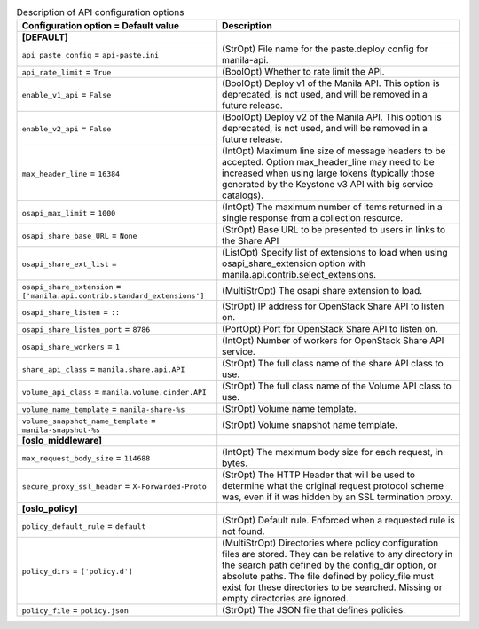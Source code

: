 ..
    Warning: Do not edit this file. It is automatically generated from the
    software project's code and your changes will be overwritten.

    The tool to generate this file lives in openstack-doc-tools repository.

    Please make any changes needed in the code, then run the
    autogenerate-config-doc tool from the openstack-doc-tools repository, or
    ask for help on the documentation mailing list, IRC channel or meeting.

.. _manila-api:

.. list-table:: Description of API configuration options
   :header-rows: 1
   :class: config-ref-table

   * - Configuration option = Default value
     - Description
   * - **[DEFAULT]**
     -
   * - ``api_paste_config`` = ``api-paste.ini``
     - (StrOpt) File name for the paste.deploy config for manila-api.
   * - ``api_rate_limit`` = ``True``
     - (BoolOpt) Whether to rate limit the API.
   * - ``enable_v1_api`` = ``False``
     - (BoolOpt) Deploy v1 of the Manila API. This option is deprecated, is not used, and will be removed in a future release.
   * - ``enable_v2_api`` = ``False``
     - (BoolOpt) Deploy v2 of the Manila API. This option is deprecated, is not used, and will be removed in a future release.
   * - ``max_header_line`` = ``16384``
     - (IntOpt) Maximum line size of message headers to be accepted. Option max_header_line may need to be increased when using large tokens (typically those generated by the Keystone v3 API with big service catalogs).
   * - ``osapi_max_limit`` = ``1000``
     - (IntOpt) The maximum number of items returned in a single response from a collection resource.
   * - ``osapi_share_base_URL`` = ``None``
     - (StrOpt) Base URL to be presented to users in links to the Share API
   * - ``osapi_share_ext_list`` =
     - (ListOpt) Specify list of extensions to load when using osapi_share_extension option with manila.api.contrib.select_extensions.
   * - ``osapi_share_extension`` = ``['manila.api.contrib.standard_extensions']``
     - (MultiStrOpt) The osapi share extension to load.
   * - ``osapi_share_listen`` = ``::``
     - (StrOpt) IP address for OpenStack Share API to listen on.
   * - ``osapi_share_listen_port`` = ``8786``
     - (PortOpt) Port for OpenStack Share API to listen on.
   * - ``osapi_share_workers`` = ``1``
     - (IntOpt) Number of workers for OpenStack Share API service.
   * - ``share_api_class`` = ``manila.share.api.API``
     - (StrOpt) The full class name of the share API class to use.
   * - ``volume_api_class`` = ``manila.volume.cinder.API``
     - (StrOpt) The full class name of the Volume API class to use.
   * - ``volume_name_template`` = ``manila-share-%s``
     - (StrOpt) Volume name template.
   * - ``volume_snapshot_name_template`` = ``manila-snapshot-%s``
     - (StrOpt) Volume snapshot name template.
   * - **[oslo_middleware]**
     -
   * - ``max_request_body_size`` = ``114688``
     - (IntOpt) The maximum body size for each request, in bytes.
   * - ``secure_proxy_ssl_header`` = ``X-Forwarded-Proto``
     - (StrOpt) The HTTP Header that will be used to determine what the original request protocol scheme was, even if it was hidden by an SSL termination proxy.
   * - **[oslo_policy]**
     -
   * - ``policy_default_rule`` = ``default``
     - (StrOpt) Default rule. Enforced when a requested rule is not found.
   * - ``policy_dirs`` = ``['policy.d']``
     - (MultiStrOpt) Directories where policy configuration files are stored. They can be relative to any directory in the search path defined by the config_dir option, or absolute paths. The file defined by policy_file must exist for these directories to be searched. Missing or empty directories are ignored.
   * - ``policy_file`` = ``policy.json``
     - (StrOpt) The JSON file that defines policies.
